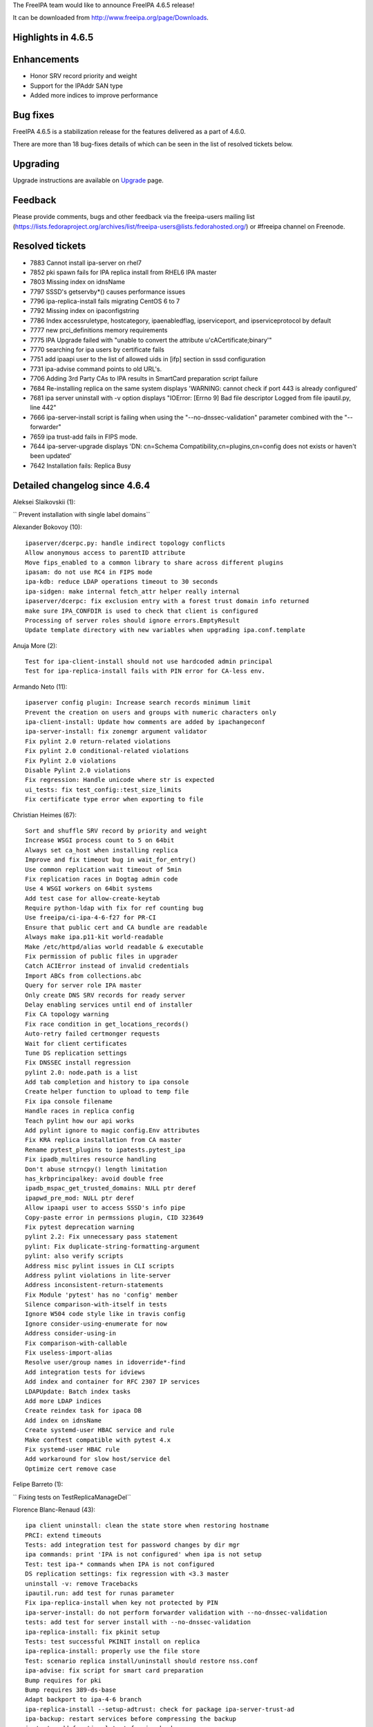 The FreeIPA team would like to announce FreeIPA 4.6.5 release!

It can be downloaded from http://www.freeipa.org/page/Downloads.



Highlights in 4.6.5
-------------------

Enhancements
----------------------------------------------------------------------------------------------

-  Honor SRV record priority and weight
-  Support for the IPAddr SAN type
-  Added more indices to improve performance



Bug fixes
----------------------------------------------------------------------------------------------

FreeIPA 4.6.5 is a stabilization release for the features delivered as a
part of 4.6.0.

There are more than 18 bug-fixes details of which can be seen in the
list of resolved tickets below.

Upgrading
---------

Upgrade instructions are available on `Upgrade <https://www.freeipa.org/page/Upgrade>`__ page.

Feedback
--------

Please provide comments, bugs and other feedback via the freeipa-users
mailing list
(https://lists.fedoraproject.org/archives/list/freeipa-users@lists.fedorahosted.org/)
or #freeipa channel on Freenode.



Resolved tickets
----------------

-  7883 Cannot install ipa-server on rhel7
-  7852 pki spawn fails for IPA replica install from RHEL6 IPA master
-  7803 Missing index on idnsName
-  7797 SSSD's getservby*() causes performance issues
-  7796 ipa-replica-install fails migrating CentOS 6 to 7
-  7792 Missing index on ipaconfigstring
-  7786 Index accessruletype, hostcategory, ipaenabledflag,
   ipserviceport, and ipserviceprotocol by default
-  7777 new prci_definitions memory requirements
-  7775 IPA Upgrade failed with "unable to convert the attribute
   u'cACertificate;binary'"
-  7770 searching for ipa users by certificate fails
-  7751 add ipaapi user to the list of allowed uids in [ifp] section in
   sssd configuration
-  7731 ipa-advise command points to old URL's.
-  7706 Adding 3rd Party CAs to IPA results in SmartCard preparation
   script failure
-  7684 Re-installing replica on the same system displays 'WARNING:
   cannot check if port 443 is already configured'
-  7681 ipa server uninstall with -v option displays "IOError: [Errno 9]
   Bad file descriptor Logged from file ipautil.py, line 442"
-  7666 ipa-server-install script is failing when using the
   "--no-dnssec-validation" parameter combined with the "--forwarder"
-  7659 ipa trust-add fails in FIPS mode.
-  7644 ipa-server-upgrade displays 'DN: cn=Schema
   Compatibility,cn=plugins,cn=config does not exists or haven't been
   updated'
-  7642 Installation fails: Replica Busy



Detailed changelog since 4.6.4
------------------------------

Aleksei Slaikovskii (1):

``     Prevent installation with single label domains``

Alexander Bokovoy (10):

::

         ipaserver/dcerpc.py: handle indirect topology conflicts
         Allow anonymous access to parentID attribute
         Move fips_enabled to a common library to share across different plugins
         ipasam: do not use RC4 in FIPS mode
         ipa-kdb: reduce LDAP operations timeout to 30 seconds
         ipa-sidgen: make internal fetch_attr helper really internal
         ipaserver/dcerpc: fix exclusion entry with a forest trust domain info returned
         make sure IPA_CONFDIR is used to check that client is configured
         Processing of server roles should ignore errors.EmptyResult
         Update template directory with new variables when upgrading ipa.conf.template

Anuja More (2):

::

         Test for ipa-client-install should not use hardcoded admin principal
         Test for ipa-replica-install fails with PIN error for CA-less env.

Armando Neto (11):

::

         ipaserver config plugin: Increase search records minimum limit
         Prevent the creation on users and groups with numeric characters only
         ipa-client-install: Update how comments are added by ipachangeconf
         ipa-server-install: fix zonemgr argument validator
         Fix pylint 2.0 return-related violations
         Fix pylint 2.0 conditional-related violations
         Fix Pylint 2.0 violations
         Disable Pylint 2.0 violations
         Fix regression: Handle unicode where str is expected
         ui_tests: fix test_config::test_size_limits
         Fix certificate type error when exporting to file

Christian Heimes (67):

::

         Sort and shuffle SRV record by priority and weight
         Increase WSGI process count to 5 on 64bit
         Always set ca_host when installing replica
         Improve and fix timeout bug in wait_for_entry()
         Use common replication wait timeout of 5min
         Fix replication races in Dogtag admin code
         Use 4 WSGI workers on 64bit systems
         Add test case for allow-create-keytab
         Require python-ldap with fix for ref counting bug
         Use freeipa/ci-ipa-4-6-f27 for PR-CI
         Ensure that public cert and CA bundle are readable
         Always make ipa.p11-kit world-readable
         Make /etc/httpd/alias world readable & executable
         Fix permission of public files in upgrader
         Catch ACIError instead of invalid credentials
         Import ABCs from collections.abc
         Query for server role IPA master
         Only create DNS SRV records for ready server
         Delay enabling services until end of installer
         Fix CA topology warning
         Fix race condition in get_locations_records()
         Auto-retry failed certmonger requests
         Wait for client certificates
         Tune DS replication settings
         Fix DNSSEC install regression
         pylint 2.0: node.path is a list
         Add tab completion and history to ipa console
         Create helper function to upload to temp file
         Fix ipa console filename
         Handle races in replica config
         Teach pylint how our api works
         Add pylint ignore to magic config.Env attributes
         Fix KRA replica installation from CA master
         Rename pytest_plugins to ipatests.pytest_ipa
         Fix ipadb_multires resource handling
         Don't abuse strncpy() length limitation
         has_krbprincipalkey: avoid double free
         ipadb_mspac_get_trusted_domains: NULL ptr deref
         ipapwd_pre_mod: NULL ptr deref
         Allow ipaapi user to access SSSD's info pipe
         Copy-paste error in permssions plugin, CID 323649
         Fix pytest deprecation warning
         pylint 2.2: Fix unnecessary pass statement
         pylint: Fix duplicate-string-formatting-argument
         pylint: also verify scripts
         Address misc pylint issues in CLI scripts
         Address pylint violations in lite-server
         Address inconsistent-return-statements
         Fix Module 'pytest' has no 'config' member
         Silence comparison-with-itself in tests
         Ignore W504 code style like in travis config
         Ignore consider-using-enumerate for now
         Address consider-using-in
         Fix comparison-with-callable
         Fix useless-import-alias
         Resolve user/group names in idoverride*-find
         Add integration tests for idviews
         Add index and container for RFC 2307 IP services
         LDAPUpdate: Batch index tasks
         Add more LDAP indices
         Create reindex task for ipaca DB
         Add index on idnsName
         Create systemd-user HBAC service and rule
         Make conftest compatible with pytest 4.x
         Fix systemd-user HBAC rule
         Add workaround for slow host/service del
         Optimize cert remove case

Felipe Barreto (1):

``     Fixing tests on TestReplicaManageDel``

Florence Blanc-Renaud (43):

::

         ipa client uninstall: clean the state store when restoring hostname
         PRCI: extend timeouts
         Tests: add integration test for password changes by dir mgr
         ipa commands: print 'IPA is not configured' when ipa is not setup
         Test: test ipa-* commands when IPA is not configured
         DS replication settings: fix regression with <3.3 master
         uninstall -v: remove Tracebacks
         ipautil.run: add test for runas parameter
         Fix ipa-replica-install when key not protected by PIN
         ipa-server-install: do not perform forwarder validation with --no-dnssec-validation
         tests: add test for server install with --no-dnssec-validation
         ipa-replica-install: fix pkinit setup
         Tests: test successful PKINIT install on replica
         ipa-replica-install: properly use the file store
         Test: scenario replica install/uninstall should restore nss.conf
         ipa-advise: fix script for smart card preparation
         Bump requires for pki
         Bump requires 389-ds-base
         Adapt backport to ipa-4-6 branch
         ipa-replica-install --setup-adtrust: check for package ipa-server-trust-ad
         ipa-backup: restart services before compressing the backup
         ipatest: add functional test for ipa-backup
         ipa user-add: add optional objectclass for radius-username
         tests: add xmlrpc test for ipa user-add --radius-username
         radiusproxy: add permission for reading radius proxy servers
         ipatests: add integration test for "Read radius servers" perm
         ipa-replica-install: password and admin-password options mutually exclusive
         ipatests: add test for ipa-replica-install options
         ipatests: fix test_replica_uninstall_deletes_ruvs
         ipaldap.py: fix method creating a ldap filter for IPACertificate
         ipatests: add xmlrpc test for user|host-find --certificate
         ipa upgrade: handle double-encoded certificates
         ipatests: add upgrade test for double-encoded cacert
         ipatests: fix TestUpgrade::test_double_encoded_cacert
         ipatest: add test for ipa-pkinit-manage enable|disable
         PKINIT: fix ipa-pkinit-manage enable|disable
         replication: check remote ds version before editing attributes
         replica installation: add master record only if in managed zone
         ipatests: add test for replica in forward zone
         tests: fix failure in test_topology_TestTopologyOptions:test_add_remove_segment
         CRL generation master: new utility to enable|disable
         Test: add new tests for ipa-crlgen-manage
         ipa server: prevent uninstallation if the server is CRL master

Francisco Trivino (1):

``     prci_definitions: update vagrant memory topology requirements``

François Cami (5):

::

         Add a shared-vault-retrieve test
         Add a "Find enabled services" ACI in 20-aci.update so that all users can find IPA servers and services. ACI suggested by Christian Heimes.
         pylintrc: ignore R1720 no-else-raise errors
         ipatests: add too-restritive mask tests
         ipa-{server,replica}-install: add too-restritive mask detection

Fraser Tweedale (12):

::

         Fix writing certificate chain to file
         ipaldap: avoid invalid modlist when attribute encoding differs
         rpc: always read response
         certupdate: add commentary about certmonger behaviour
         cert-request: restrict IPAddress SAN to host/service principals
         cert-request: collect only qualified DNS names for IPAddress validation
         cert-request: generalise _san_dnsname_ips for arbitrary cname depth
         cert-request: report all unmatched SAN IP addresses
         Add tests for cert-request IP address SAN support
         cert-request: more specific errors in IP address validation
         cert-request: handle missing zone
         cert-request: fix py2 unicode/str issues

Ganna Kaihorodova (1):

``     Add check for occuring traceback during uninstallation ipa master``

Ian Pilcher (1):

``     Allow issuing certificates with IP addresses in subjectAltName``

Kaleemullah Siddiqui (1):

``     Test coverage for multiservers for radius proxy``

Michal Reznik (7):

::

         ui_tests: fixes for issues with sending key and focus on element
         ui_tests: extend test_config.py suite
         ipa_tests: test ssh keys login
         test: client uninstall fails when installed using non-existing hostname
         tests: sssd_ssh fd leaks when user cert converted into SSH key
         add strip_cert_header() to tasks.py
         bump ci-ipa-4-6-f27 PRCI template

Mohammad Rizwan Yusuf (6):

::

         Extended UI test for selfservice permission.
         Extended UI test for Certificates
         Check if issuer DN is updated after self-signed > external-ca
         Check if user permssions and umask 0022 is set when executing ipa-restore
         Test if WSGI worker process count is set to 4
         Test error when yubikey hardware not present

Nikhil Dehadrai (1):

``     Test for improved Custodia key distribution``

Oleg Kozlov (1):

``     Remove stale kdc requests info files when upgrading IPA server``

Petr Voborník (1):

``     ipa-advise: update url of cacerdir_rehash tool``

Rob Crittenden (12):

::

         VERSION.m4: Set back to git snapshot
         zanata: update translations for ipa-4-6
         Use replace instead of add to set new default ipaSELinuxUserMapOrder
         Replace some test case adjectives
         Rename test class for testing simple commands, add test
         replicainstall: DS SSL replica install pick right certmonger host
         Disable message about log in ipa-backup if IPA is not configured
         Enable LDAP debug output in client to display TLS errors in join
         Update mod_nss cipher list so there is overlap with a 4.x master
         Add support for multiple certificates/formats to ipa-cacert-manage
         Add tests for ipa-cacert-manage install
         Send only the path and not the full URI to httplib.request

Robbie Harwood (2):

::

         Clear next field when returnining list elements in queue.c
         Add cmocka unit tests for ipa otpd queue code

Sergey Orlov (1):

``     ipatests: add test for correct modlist when value encoding differs``

Serhii Tsymbaliuk (15):

::

         Fix hardcoded CSR in test_webui/test_cert.py
         Use random IPs and domains in test_webui/test_host.py
         Increase request timeout for WebUI tests
         Fix test_realmdomains::test_add_single_labeled_domain (Web UI test)
         Use random realmdomains in test_webui/test_realmdomains.py
         Fix test_user::test_login_without_username (Web UI test)
         Fix unpermitted user session in test_selfservice (Web UI test)
         Add SAN extension for CSR generation in test_cert (Web UI tests)
         Generate CSR for test_host::test_certificates (Web UI test)
         Add cookies clearing for all Web UI tests
         Remove unnecessary session clearing in some Web UI tests
         Increase some timeouts in Web UI tests
         Fix UI_driver.has_class exception. Handle situation when element has no class attribute
         Change Web UI tests setup flow
         Fix "Configured size limit exceeded" warning on Web UI

Sumit Bose (1):

``     ipa-extdom-exop: add instance counter and limit``

Thierry Bordaz (1):

``     In IPA 4.4 when updating userpassword with ldapmodify does not update krbPasswordExpiration nor krbLastPwdChange``

Thomas Woerner (4):

::

         ipaserver/plugins/cert.py: Added reason to raise of errors.NotFound
         Find orphan automember rules
         Fix ressource leak in client/config.c get_config_entry
         Fix ressource leak in daemons/ipa-slapi-plugins/ipa-cldap/ipa_cldap_netlogon.c ipa_cldap_netlogon

Tibor Dudlák (4):

| :literal:`     Do not check deleted files with `make fastlint\``
| ``     Re-open the ldif file to prevent error message``
| ``     Add assert to check output of upgrade``
| ``     Do not set ca_host when --setup-ca is used``
